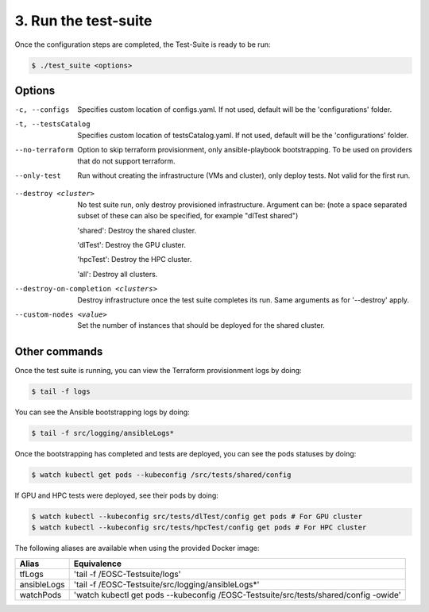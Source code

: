3. Run the test-suite
------------------------------

Once the configuration steps are completed, the Test-Suite is ready to be run:

.. code-block:: console

    $ ./test_suite <options>

Options
===============

-c, --configs
    Specifies custom location of configs.yaml. If not used, default will be the 'configurations' folder.

-t, --testsCatalog
    Specifies custom location of testsCatalog.yaml. If not used, default will be the 'configurations' folder.

--no-terraform
    Option to skip terraform provisionment, only ansible-playbook bootstrapping. To be used on providers that do not support terraform.

--only-test
    Run without creating the infrastructure (VMs and cluster), only deploy tests. Not valid for the first run.

.. --retry
..     In case of errors on the first run, use this option for retrying. This will make the test-suite try and reuse already provisioned infrastructure. Not valid for the first run, use only when VMs were provisioned but kubernetes bootstrapping failed.

--destroy <cluster>
    No test suite run, only destroy provisioned infrastructure. Argument can be: (note a space separated subset of these can also be specified, for example "dlTest shared")

    'shared': Destroy the shared cluster.

    'dlTest': Destroy the GPU cluster.

    'hpcTest': Destroy the HPC cluster.

    'all': Destroy all clusters.

--destroy-on-completion <clusters>
    Destroy infrastructure once the test suite completes its run. Same arguments as for '--destroy' apply.

--custom-nodes <value>
    Set the number of instances that should be deployed for the shared cluster.


Other commands
==================

Once the test suite is running, you can view the Terraform provisionment logs by doing:

.. code-block:: console

    $ tail -f logs


You can see the Ansible bootstrapping logs by doing:

.. code-block:: console

    $ tail -f src/logging/ansibleLogs*


Once the bootstrapping has completed and tests are deployed, you can see the pods statuses by doing:

.. code-block:: console

    $ watch kubectl get pods --kubeconfig /src/tests/shared/config


If GPU and HPC tests were deployed, see their pods by doing:

.. code-block:: console

    $ watch kubectl --kubeconfig src/tests/dlTest/config get pods # For GPU cluster
    $ watch kubectl --kubeconfig src/tests/hpcTest/config get pods # For HPC cluster


The following aliases are available when using the provided Docker image:

+--------------+---------------------------------------------------------------------------------------+
|Alias         | Equivalence                                                                           |
+==============+=======================================================================================+
|tfLogs        |'tail -f /EOSC-Testsuite/logs'                                                         |
+--------------+---------------------------------------------------------------------------------------+
|ansibleLogs   |'tail -f /EOSC-Testsuite/src/logging/ansibleLogs*'                                     |
+--------------+---------------------------------------------------------------------------------------+
|watchPods     |'watch kubectl get pods --kubeconfig /EOSC-Testsuite/src/tests/shared/config -owide'   |
+--------------+---------------------------------------------------------------------------------------+
